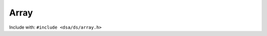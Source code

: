 Array
========================================

Include with: ``#include <dsa/ds/array.h>``

.. doxygenfile:: dsa/ds/array.h
